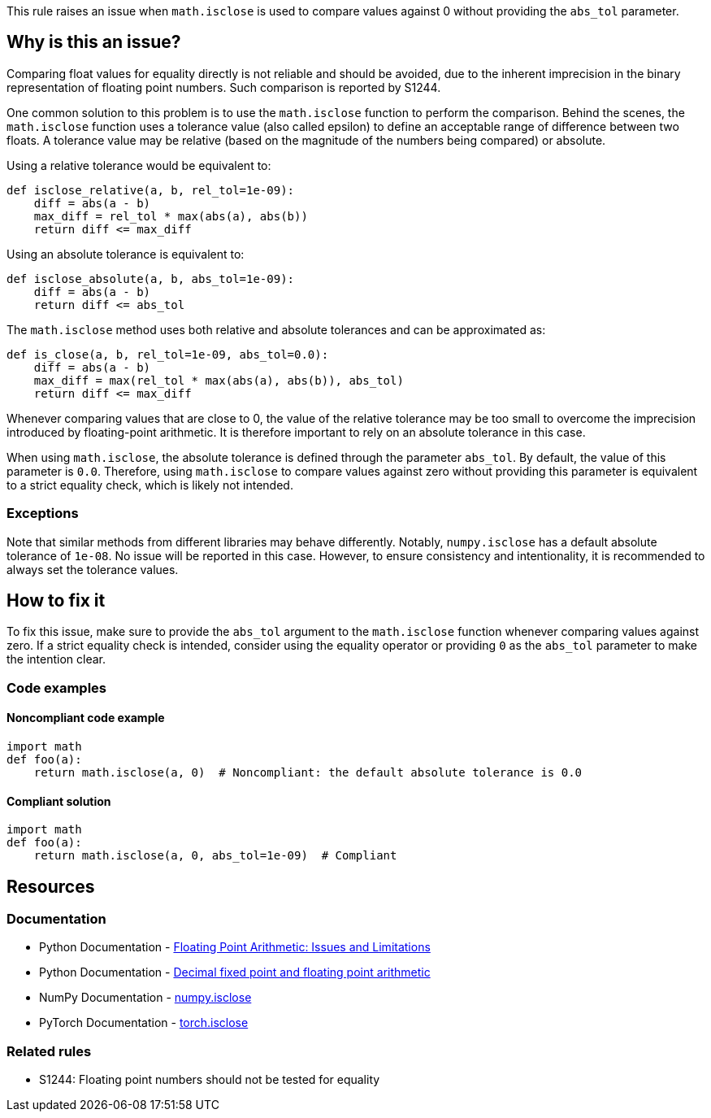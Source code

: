 This rule raises an issue when `math.isclose` is used to compare values against 0 without providing the `abs_tol` parameter.

== Why is this an issue?

Comparing float values for equality directly is not reliable and should be avoided, due to the inherent imprecision in the binary representation of floating point numbers. Such comparison is reported by S1244.

One common solution to this problem is to use the `math.isclose` function to perform the comparison. Behind the scenes, the `math.isclose` function uses a tolerance value (also called epsilon) to define an acceptable range of difference between two floats. A tolerance value may be relative (based on the magnitude of the numbers being compared) or absolute.

Using a relative tolerance would be equivalent to:

[source,python]
----
def isclose_relative(a, b, rel_tol=1e-09):
    diff = abs(a - b)
    max_diff = rel_tol * max(abs(a), abs(b))
    return diff <= max_diff
----

Using an absolute tolerance is equivalent to:

[source,python]
----
def isclose_absolute(a, b, abs_tol=1e-09):
    diff = abs(a - b)
    return diff <= abs_tol
----

The `math.isclose` method uses both relative and absolute tolerances and can be approximated as:

[source,python]
----
def is_close(a, b, rel_tol=1e-09, abs_tol=0.0):
    diff = abs(a - b)
    max_diff = max(rel_tol * max(abs(a), abs(b)), abs_tol)
    return diff <= max_diff
----


Whenever comparing values that are close to 0, the value of the relative tolerance may be too small to overcome the imprecision introduced by floating-point arithmetic. It is therefore important to rely on an absolute tolerance in this case.

When using `math.isclose`, the absolute tolerance is defined through the parameter `abs_tol`. By default, the value of this parameter is `0.0`. Therefore, using `math.isclose` to compare values against zero without providing this parameter is equivalent to a strict equality check, which is likely not intended.

=== Exceptions

Note that similar methods from different libraries may behave differently. Notably, `numpy.isclose` has a default absolute tolerance of `1e-08`. No issue will be reported in this case. However, to ensure consistency and intentionality, it is recommended to always set the tolerance values.

== How to fix it

To fix this issue, make sure to provide the `abs_tol` argument to the `math.isclose` function whenever comparing values against zero. If a strict equality check is intended, consider using the equality operator or providing `0` as the `abs_tol` parameter to make the intention clear.

=== Code examples

==== Noncompliant code example

[source,python,diff-id=1,diff-type=noncompliant]
----
import math
def foo(a):
    return math.isclose(a, 0)  # Noncompliant: the default absolute tolerance is 0.0
----

==== Compliant solution

[source,python,diff-id=1,diff-type=compliant]
----
import math
def foo(a):
    return math.isclose(a, 0, abs_tol=1e-09)  # Compliant
----

== Resources
=== Documentation

* Python Documentation - https://docs.python.org/3/tutorial/floatingpoint.html#floating-point-arithmetic-issues-and-limitations[Floating Point Arithmetic: Issues and Limitations]
* Python Documentation - https://docs.python.org/3/library/decimal.html#module-decimal[Decimal fixed point and floating point arithmetic]
* NumPy Documentation - https://numpy.org/doc/stable/reference/generated/numpy.isclose.html[numpy.isclose]
* PyTorch Documentation - https://pytorch.org/docs/stable/generated/torch.isclose.html[torch.isclose]

=== Related rules

* S1244: Floating point numbers should not be tested for equality
